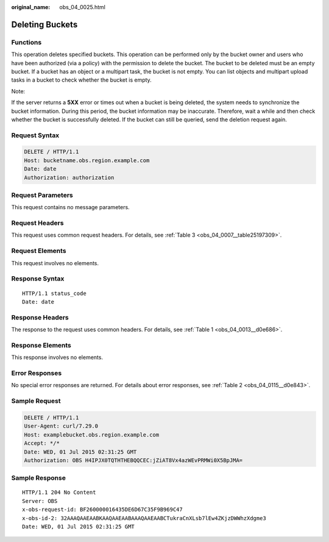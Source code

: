 :original_name: obs_04_0025.html

.. _obs_04_0025:

Deleting Buckets
================

Functions
---------

This operation deletes specified buckets. This operation can be performed only by the bucket owner and users who have been authorized (via a policy) with the permission to delete the bucket. The bucket to be deleted must be an empty bucket. If a bucket has an object or a multipart task, the bucket is not empty. You can list objects and multipart upload tasks in a bucket to check whether the bucket is empty.

Note:

If the server returns a **5XX** error or times out when a bucket is being deleted, the system needs to synchronize the bucket information. During this period, the bucket information may be inaccurate. Therefore, wait a while and then check whether the bucket is successfully deleted. If the bucket can still be queried, send the deletion request again.

Request Syntax
--------------

.. code-block:: text

   DELETE / HTTP/1.1
   Host: bucketname.obs.region.example.com
   Date: date
   Authorization: authorization

Request Parameters
------------------

This request contains no message parameters.

Request Headers
---------------

This request uses common request headers. For details, see :ref:`Table 3 <obs_04_0007__table25197309>`.

Request Elements
----------------

This request involves no elements.

Response Syntax
---------------

::

   HTTP/1.1 status_code
   Date: date

Response Headers
----------------

The response to the request uses common headers. For details, see :ref:`Table 1 <obs_04_0013__d0e686>`.

Response Elements
-----------------

This response involves no elements.

Error Responses
---------------

No special error responses are returned. For details about error responses, see :ref:`Table 2 <obs_04_0115__d0e843>`.

Sample Request
--------------

.. code-block:: text

   DELETE / HTTP/1.1
   User-Agent: curl/7.29.0
   Host: examplebucket.obs.region.example.com
   Accept: */*
   Date: WED, 01 Jul 2015 02:31:25 GMT
   Authorization: OBS H4IPJX0TQTHTHEBQQCEC:jZiAT8Vx4azWEvPRMWi0X5BpJMA=

Sample Response
---------------

::

   HTTP/1.1 204 No Content
   Server: OBS
   x-obs-request-id: BF260000016435DE6D67C35F9B969C47
   x-obs-id-2: 32AAAQAAEAABKAAQAAEAABAAAQAAEAABCTukraCnXLsb7lEw4ZKjzDWWhzXdgme3
   Date: WED, 01 Jul 2015 02:31:25 GMT
